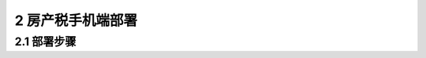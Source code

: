 ------------------------------------
2 房产税手机端部署
------------------------------------



+++++++++++++++++++++++++++++++++++++++++++ 
2.1	部署步骤
+++++++++++++++++++++++++++++++++++++++++++


 